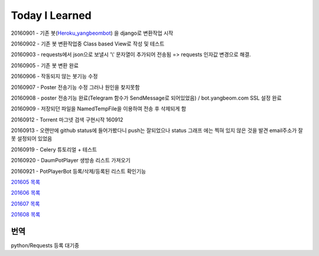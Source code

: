 Today I Learned
================

20160901 - 기존 봇(`Heroku_yangbeombot <https://github.com/yangbeom/heroku_yangbeombot>`_)
을 django로 변환작업 시작

20160902 - 기존 봇 변환작업중 Class based View로 작성 및 테스트

20160903 - requests에서 json으로 보낼시 '\\' 문자열이 추가되어 전송됨 => requests 인자값 변경으로 해결.

20160905 - 기존 봇 변환 완료

20160906 - 작동되지 않는 봇기능 수정

20160907 - Poster 전송기능 수정 그러나 원인을 찾지못함

20160908 - poster 전송기능 완료(Telegram 함수가 SendMessage로 되어있었음) / bot.yangbeom.com SSL 설정 완료

20160909 - 저장되던 파일을 NamedTempFile을 이용하여 전송 후 삭제되게 함

20160912 - Torrent 마그넷 검색 구현시작 160912

20160913 - 오랜만에 github status에 들어가봤다니 push는 잘되었으나 status 그래프
에는 찍혀 있지 않은 것을 발견 email주소가 잘못 설정되어 있었음

20160919 - Celery 튜토리얼 + 테스트

20160920 - DaumPotPlayer 생방송 리스트 가져오기

20160921 - PotPlayerBot 등록/삭제/등록된 리스트 확인기능

`201605 목록 <TOC/201605.rst>`_

`201606 목록 <TOC/201606.rst>`_

`201607 목록 <TOC/201607.rst>`_

`201608 목록 <TOC/201608.rst>`_

번역
----

python/Requests 등록 대기중

